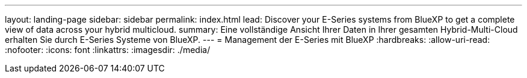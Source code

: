 ---
layout: landing-page 
sidebar: sidebar 
permalink: index.html 
lead: Discover your E-Series systems from BlueXP to get a complete view of data across your hybrid multicloud. 
summary: Eine vollständige Ansicht Ihrer Daten in Ihrer gesamten Hybrid-Multi-Cloud erhalten Sie durch E-Series Systeme von BlueXP. 
---
= Management der E-Series mit BlueXP
:hardbreaks:
:allow-uri-read: 
:nofooter: 
:icons: font
:linkattrs: 
:imagesdir: ./media/


